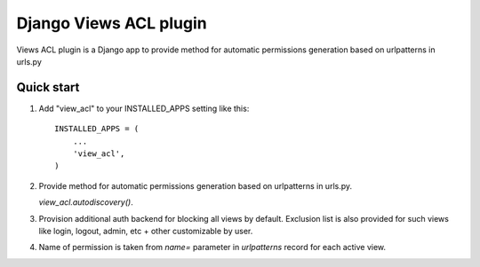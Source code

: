=======================
Django Views ACL plugin
=======================

Views ACL plugin is a Django app to provide method for automatic permissions
generation based on urlpatterns in urls.py

Quick start
-----------

1. Add "view_acl" to your INSTALLED_APPS setting like this::

    INSTALLED_APPS = (
        ...
        'view_acl',
    )

2. Provide method for automatic permissions generation based on urlpatterns in urls.py.

   `view_acl.autodiscovery()`.

3. Provision additional auth backend for blocking all views by default.
   Exclusion list is also provided for such views like login, logout, admin,
   etc + other customizable by user.

4. Name of permission is taken from `name=` parameter in `urlpatterns` record
   for each active view.
